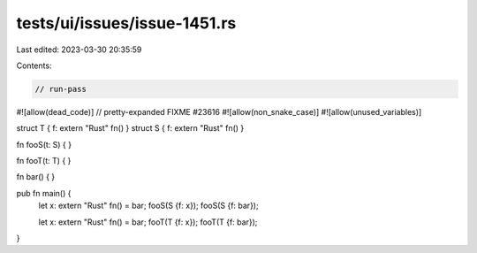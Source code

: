 tests/ui/issues/issue-1451.rs
=============================

Last edited: 2023-03-30 20:35:59

Contents:

.. code-block:: rs

    // run-pass
#![allow(dead_code)]
// pretty-expanded FIXME #23616
#![allow(non_snake_case)]
#![allow(unused_variables)]

struct T { f: extern "Rust" fn() }
struct S { f: extern "Rust" fn() }

fn fooS(t: S) {
}

fn fooT(t: T) {
}

fn bar() {
}

pub fn main() {
    let x: extern "Rust" fn() = bar;
    fooS(S {f: x});
    fooS(S {f: bar});

    let x: extern "Rust" fn() = bar;
    fooT(T {f: x});
    fooT(T {f: bar});
}


